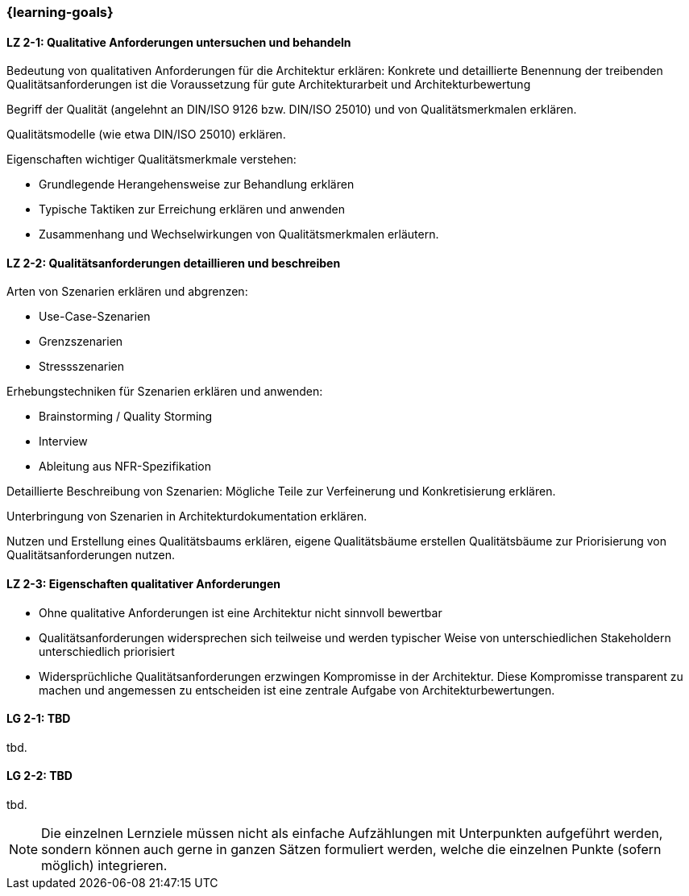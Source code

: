 === {learning-goals}

//TODO: weg von REqs 4 ATAM hinzu Basis/Grundlegende Inputs auch für andere Verfahren

// tag::DE[]
[[LZ-2-1]]
==== LZ 2-1: Qualitative Anforderungen untersuchen und behandeln

Bedeutung von qualitativen Anforderungen für die Architektur erklären: Konkrete und detaillierte Benennung der treibenden Qualitätsanforderungen ist die Voraussetzung für gute Architekturarbeit und Architekturbewertung

Begriff der Qualität (angelehnt an DIN/ISO 9126 bzw. DIN/ISO 25010) und von Qualitätsmerkmalen erklären.

Qualitätsmodelle (wie etwa DIN/ISO 25010) erklären.

Eigenschaften wichtiger Qualitätsmerkmale verstehen:

    * Grundlegende Herangehensweise zur Behandlung erklären
    * Typische Taktiken zur Erreichung erklären und anwenden
    * Zusammenhang und Wechselwirkungen von Qualitätsmerkmalen erläutern.


[[LZ-2-2]]
==== LZ 2-2: Qualitätsanforderungen detaillieren und beschreiben

Arten von Szenarien erklären und abgrenzen:

    * Use-Case-Szenarien
    * Grenzszenarien
    * Stressszenarien

Erhebungstechniken für Szenarien erklären und anwenden:

    * Brainstorming / Quality Storming
    * Interview
    * Ableitung aus NFR-Spezifikation

Detaillierte Beschreibung von Szenarien: Mögliche Teile zur Verfeinerung und Konkretisierung erklären.

Unterbringung von Szenarien in Architekturdokumentation erklären.

Nutzen und Erstellung eines Qualitätsbaums erklären, eigene Qualitätsbäume erstellen
Qualitätsbäume zur Priorisierung von Qualitätsanforderungen nutzen.

[[LZ-2-3]]
==== LZ 2-3: Eigenschaften qualitativer Anforderungen

* Ohne qualitative Anforderungen ist eine Architektur nicht sinnvoll bewertbar
* Qualitätsanforderungen widersprechen sich teilweise und werden typischer Weise von unterschiedlichen Stakeholdern unterschiedlich priorisiert
* Widersprüchliche Qualitätsanforderungen erzwingen Kompromisse in der Architektur. Diese Kompromisse transparent zu machen und angemessen zu entscheiden ist eine zentrale Aufgabe von Architekturbewertungen.

// end::DE[]

// tag::EN[]
[[LG-2-1]]
==== LG 2-1: TBD
tbd.

[[LG-2-2]]
==== LG 2-2: TBD
tbd.
// end::EN[]

// tag::REMARK[]
[NOTE]
====
Die einzelnen Lernziele müssen nicht als einfache Aufzählungen mit Unterpunkten aufgeführt werden, sondern können auch gerne in ganzen Sätzen formuliert werden, welche die einzelnen Punkte (sofern möglich) integrieren.
====
// end::REMARK[]
